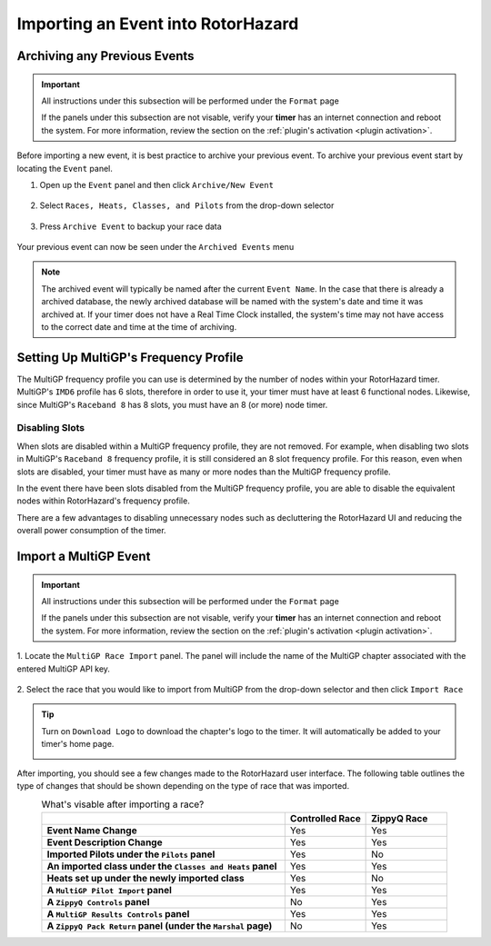 Importing an Event into RotorHazard
==========================================

Archiving any Previous Events
-------------------------------------------

.. important::

        All instructions under this subsection will be performed under the ``Format`` page

        .. image:: format.png
                :width: 500
                :alt: RotorHazard Format page
                :align: center

        If the panels under this subsection are not visable, verify your **timer** has an internet
        connection and reboot the system. For more information, review the section on the 
        :ref:`plugin's activation <plugin activation>`.

Before importing a new event, it is best practice to archive your previous event. To archive
your previous event start by locating the ``Event`` panel.

1. Open up the ``Event`` panel and then click ``Archive/New Event``

    .. image:: archive.png
            :width: 600
            :alt: Archive Panel
            :align: center

2. Select ``Races, Heats, Classes, and Pilots`` from the drop-down selector

    .. image:: archive_selection.png
            :width: 400
            :alt: Archive Selection
            :align: center

3. Press ``Archive Event`` to backup your race data

    .. image:: archive_button.png
            :width: 400
            :alt: Archive Selection
            :align: center

Your previous event can now be seen under the ``Archived Events`` menu

.. image:: archived_events.png
            :width: 600
            :alt: Archive Selection
            :align: center

.. note::

  The archived event will typically be named after the current ``Event Name``. In the
  case that there is already a archived database, the newly archived database will be named
  with the system's date and time it was archived at. If your timer does not have a Real Time
  Clock installed, the system's time may not have access to the correct date and time at the time
  of archiving. 

Setting Up MultiGP's Frequency Profile 
-------------------------------------------

.. image:: mgp_fprofile.png
            :width: 600
            :alt: MultiGP Frequency Profile
            :align: center

The MultiGP frequency profile you can use is determined by the number of nodes within your RotorHazard timer.
MultiGP's ``IMD6`` profile has 6 slots, therefore in order to use it, your timer must have at least 6 functional nodes.
Likewise, since MultiGP's ``Raceband 8`` has 8 slots, you must have an 8 (or more) node timer.

Disabling Slots
^^^^^^^^^^^^^^^^^^^^^
.. image:: disabled_slots.png
            :width: 600
            :alt: Disabling Slots
            :align: center

When slots are disabled within a MultiGP frequency profile, they are not removed. For example, when disabling
two slots in MultiGP's ``Raceband 8`` frequency profile, it is still considered an 8 slot frequency profile. 
For this reason, even when slots are disabled, your timer must have as many or more nodes than the MultiGP 
frequency profile.

In the event there have been slots disabled from the MultiGP frequency profile, you are able to disable
the equivalent nodes within RotorHazard's frequency profile.

.. image:: disabled_nodes.png
            :width: 800
            :alt: Disabling Nodes
            :align: center

There are a few advantages to disabling unnecessary nodes such as decluttering the RotorHazard UI and 
reducing the overall power consumption of the timer.

.. image:: disabled_nodes_ui.png
            :width: 800
            :alt: Decluttering User Interface
            :align: center

Import a MultiGP Event
-------------------------------------------

.. important::

        All instructions under this subsection will be performed under the ``Format`` page

        .. image:: format.png
                :width: 500
                :alt: RotorHazard Format page
                :align: center

        If the panels under this subsection are not visable, verify your **timer** has an internet
        connection and reboot the system. For more information, review the section on the 
        :ref:`plugin's activation <plugin activation>`.

1. Locate the ``MultiGP Race Import`` panel. The panel will include the name of the MultiGP chapter 
associated with the entered MultiGP API key.

    .. image:: race_panel.png
            :width: 600
            :alt: Race Panel
            :align: center

2. Select the race that you would like to import from MultiGP from the drop-down selector
and then click ``Import Race``

    .. image:: race_import.png
            :width: 600
            :alt: Race Import
            :align: center

.. tip::

        Turn on ``Download Logo`` to download the chapter's logo to the timer. It will automatically
        be added to your timer's home page.

        .. image:: home_page.png
                :width: 500
                :alt: Race Import
                :align: center

After importing, you should see a few changes made to the RotorHazard user interface. The following table outlines
the type of changes that should be shown depending on the type of race that was imported.

.. list-table:: What's visable after importing a race?
    :widths: 30 10 10
    :header-rows: 1
    :stub-columns: 1
    :align: center

    * - 
      - Controlled Race
      - ZippyQ Race
    * - Event Name Change
      - Yes
      - Yes
    * - Event Description Change
      - Yes
      - Yes
    * - Imported Pilots under the ``Pilots`` panel
      - Yes
      - No
    * - An imported class under the ``Classes and Heats`` panel
      - Yes
      - Yes
    * - Heats set up under the newly imported class
      - Yes
      - No
    * - A ``MultiGP Pilot Import`` panel
      - Yes
      - Yes
    * - A ``ZippyQ Controls`` panel
      - No
      - Yes
    * - A ``MultiGP Results Controls`` panel
      - Yes
      - Yes
    * - A ``ZippyQ Pack Return`` panel (under the ``Marshal`` page)
      - No
      - Yes


      




